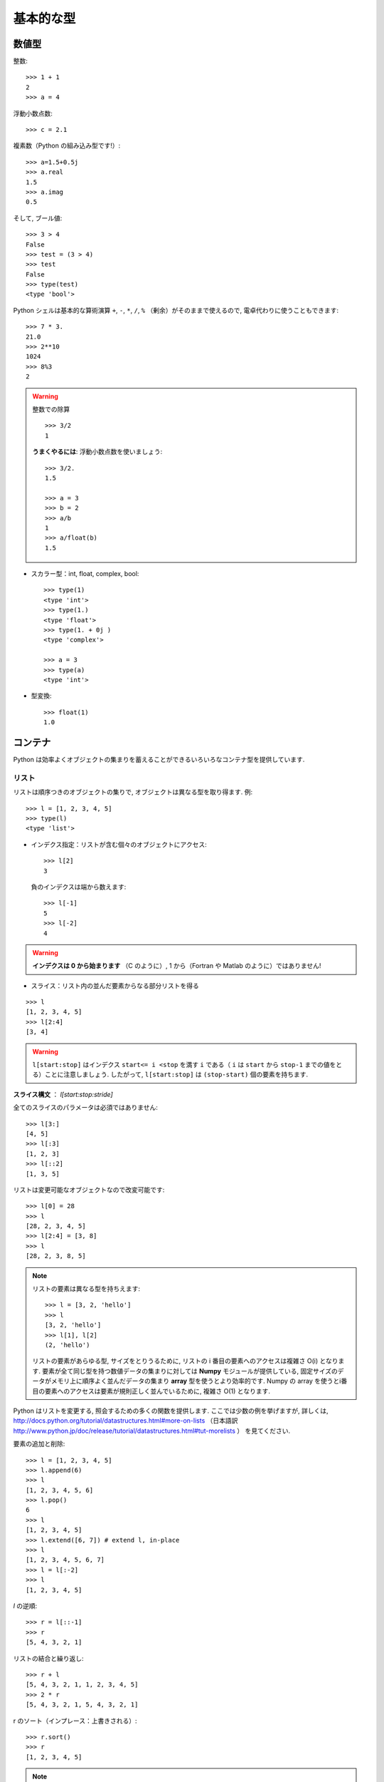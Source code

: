 基本的な型
==========

..  Basic types
    ============

数値型
------

..  Numerical types
    ----------------

整数::

    >>> 1 + 1
    2
    >>> a = 4

..
    Integer variables::
    
        >>> 1 + 1
        2
        >>> a = 4

浮動小数点数::

    >>> c = 2.1

..
    floats ::
    
        >>> c = 2.1

複素数（Python の組み込み型です!）::

    >>> a=1.5+0.5j
    >>> a.real
    1.5
    >>> a.imag
    0.5

..
    complex (a native type in Python!) ::
    
        >>> a=1.5+0.5j
        >>> a.real
        1.5
        >>> a.imag
        0.5

そして, ブール値::

    >>> 3 > 4
    False
    >>> test = (3 > 4)
    >>> test
    False
    >>> type(test)
    <type 'bool'>

..
    and booleans::
    
        >>> 3 > 4
        False
        >>> test = (3 > 4)
        >>> test
        False
        >>> type(test)
        <type 'bool'>


Python シェルは基本的な算術演算 ``+``, ``-``, ``*``, ``/``, ``%``
（剰余）がそのままで使えるので, 電卓代わりに使うこともできます::

    >>> 7 * 3.
    21.0
    >>> 2**10
    1024
    >>> 8%3
    2

..
    A Python shell can therefore replace your pocket calculator, with the
    basic arithmetic operations ``+``, ``-``, ``*``, ``/``, ``%`` (modulo)
    natively implemented::
    
        >>> 7 * 3.
        21.0
        >>> 2**10
        1024
        >>> 8%3
        2

.. warning:: 整数での除算
    ::

	>>> 3/2
	1

    **うまくやるには**: 浮動小数点数を使いましょう::

	>>> 3/2.
	1.5

	>>> a = 3
	>>> b = 2
	>>> a/b
	1
	>>> a/float(b)
	1.5

..
    .. warning:: Integer division
        ::
    
    	>>> 3/2
    	1
    
        **Trick**: use floats:: 
    
    	>>> 3/2.
    	1.5
    
    	>>> a = 3
    	>>> b = 2
    	>>> a/b
    	1
    	>>> a/float(b)
    	1.5

* スカラー型：int, float, complex, bool::

    >>> type(1)
    <type 'int'>
    >>> type(1.)
    <type 'float'>
    >>> type(1. + 0j )
    <type 'complex'>

    >>> a = 3
    >>> type(a)
    <type 'int'>

..
    * Scalar types: int, float, complex, bool::
    
        >>> type(1)
        <type 'int'>
        >>> type(1.)
        <type 'float'>
        >>> type(1. + 0j )
        <type 'complex'>
    
        >>> a = 3
        >>> type(a)
        <type 'int'>


* 型変換::

    >>> float(1)
    1.0

..
    * Type conversion::
    
        >>> float(1)
        1.0

コンテナ
--------

..  Containers
    ------------

Python は効率よくオブジェクトの集まりを蓄えることができるいろいろなコンテナ型を提供しています.

..
    Python provides many efficient types of containers, in which collections of
    objects can be stored.

リスト
~~~~~~

..  Lists
    ~~~~~

リストは順序つきのオブジェクトの集りで, オブジェクトは異なる型を取り得ます.
例::

    >>> l = [1, 2, 3, 4, 5]
    >>> type(l)
    <type 'list'>

..
    A list is an ordered collection of objects, that may have different
    types. For example ::
    
        >>> l = [1, 2, 3, 4, 5]
        >>> type(l)
        <type 'list'>

* インデクス指定：リストが含む個々のオブジェクトにアクセス::

    >>> l[2]
    3

  負のインデクスは端から数えます::

    >>> l[-1]
    5
    >>> l[-2]
    4

.. warning::

    **インデクスは 0 から始まります** （C のように）, 1 から（Fortran や Matlab のように）ではありません!

..
    * Indexing: accessing individual objects contained in the list::
    
        >>> l[2]
        3
    
      Counting from the end with negative indices::
    
        >>> l[-1]
        5
        >>> l[-2]
        4
    
    .. warning::
    
        **Indexing starts at 0** (as in C), not at 1 (as in Fortran or Matlab)!

* スライス：リスト内の並んだ要素からなる部分リストを得る

::

    >>> l
    [1, 2, 3, 4, 5]
    >>> l[2:4]
    [3, 4]

.. Warning::

    ``l[start:stop]`` はインデクス ``start<= i <stop`` を満す ``i``
    である（ ``i`` は ``start`` から ``stop-1`` までの値をとる）ことに注意しましょう.
    したがって,  ``l[start:stop]`` は ``(stop-start)`` 個の要素を持ちます.

**スライス構文** ： `l[start:stop:stride]`

全てのスライスのパラメータは必須ではありません::

    >>> l[3:]
    [4, 5]
    >>> l[:3]
    [1, 2, 3]
    >>> l[::2]
    [1, 3, 5]

..
    * Slicing: obtaining sublists of regularly-spaced elements
    
    ::
    
        >>> l
        [1, 2, 3, 4, 5]
        >>> l[2:4]
        [3, 4]
    
    .. Warning::
    
        Note that ``l[start:stop]`` contains the elements with indices ``i``
        such as  ``start<= i < stop`` (``i`` ranging from ``start`` to
        ``stop-1``). Therefore, ``l[start:stop]`` has ``(stop-start)`` elements.
    
    **Slicing syntax**: `l[start:stop:stride]`
    
    All slicing parameters are optional::
    
        >>> l[3:]
        [4, 5]
        >>> l[:3]
        [1, 2, 3]
        >>> l[::2]
        [1, 3, 5]

リストは変更可能なオブジェクトなので改変可能です::

    >>> l[0] = 28
    >>> l
    [28, 2, 3, 4, 5]
    >>> l[2:4] = [3, 8] 
    >>> l
    [28, 2, 3, 8, 5]

.. Note::

    リストの要素は異なる型を持ちえます::

	>>> l = [3, 2, 'hello']
	>>> l
	[3, 2, 'hello']
	>>> l[1], l[2]
	(2, 'hello')

    リストの要素があらゆる型, サイズをとりうるために,
    リストの i 番目の要素へのアクセスは複雑さ O(i) となります.
    要素が全て同じ型を持つ数値データの集まりに対しては
    **Numpy** モジュールが提供している,
    固定サイズのデータがメモリ上に順序よく並んだデータの集まり
    **array** 型を使うとより効率的です.
    Numpy の array を使うとi番目の要素へのアクセスは要素が規則正しく並んでいるために,
    複雑さ O(1) となります.

..
    Lists are *mutable* objects and can be modified::
    
        >>> l[0] = 28
        >>> l
        [28, 2, 3, 4, 5]
        >>> l[2:4] = [3, 8] 
        >>> l
        [28, 2, 3, 8, 5]
    
    .. Note::
    
        The elements of a list may have different types::
    
    	>>> l = [3, 2, 'hello']
    	>>> l
    	[3, 2, 'hello']
    	>>> l[1], l[2]
    	(2, 'hello')
    
        As the elements of a list can be of any type and size, accessing the
        i `th` element of a list has a complexity O(i). For collections of
        numerical data that all have the same type, it is **more efficient** to use
        the **array** type provided by the **Numpy** module, which is a sequence
        of regularly-spaced chunks of memory containing fixed-sized data istems.
        With Numpy arrays, accessing the i`th` element has a complexity of O(1)
        because the elements are regularly spaced in memory.


Python はリストを変更する, 照会するための多くの関数を提供します.
ここでは少数の例を挙げますが, 詳しくは, 
http://docs.python.org/tutorial/datastructures.html#more-on-lists
（日本語訳 http://www.python.jp/doc/release/tutorial/datastructures.html#tut-morelists ）
を見てください.

..
    Python offers a large panel of functions to modify lists,
    or query them. Here are a few examples; for more details, see
    http://docs.python.org/tutorial/datastructures.html#more-on-lists

要素の追加と削除::

    >>> l = [1, 2, 3, 4, 5]
    >>> l.append(6)
    >>> l
    [1, 2, 3, 4, 5, 6]
    >>> l.pop()
    6
    >>> l
    [1, 2, 3, 4, 5]
    >>> l.extend([6, 7]) # extend l, in-place
    >>> l
    [1, 2, 3, 4, 5, 6, 7]
    >>> l = l[:-2]
    >>> l
    [1, 2, 3, 4, 5]

..
    Add and remove elements::
    
        >>> l = [1, 2, 3, 4, 5]
        >>> l.append(6)
        >>> l
        [1, 2, 3, 4, 5, 6]
        >>> l.pop()
        6
        >>> l
        [1, 2, 3, 4, 5]
        >>> l.extend([6, 7]) # extend l, in-place
        >>> l
        [1, 2, 3, 4, 5, 6, 7]
        >>> l = l[:-2]
        >>> l
        [1, 2, 3, 4, 5]


`l` の逆順::

    >>> r = l[::-1]
    >>> r
    [5, 4, 3, 2, 1]

..
    Reverse `l`::
    
        >>> r = l[::-1]
        >>> r
        [5, 4, 3, 2, 1]

リストの結合と繰り返し:: 

    >>> r + l
    [5, 4, 3, 2, 1, 1, 2, 3, 4, 5]
    >>> 2 * r
    [5, 4, 3, 2, 1, 5, 4, 3, 2, 1]

..
    Concatenate and repeat lists:: 
    
        >>> r + l
        [5, 4, 3, 2, 1, 1, 2, 3, 4, 5]
        >>> 2 * r
        [5, 4, 3, 2, 1, 5, 4, 3, 2, 1]

r のソート（インプレース：上書きされる）::

    >>> r.sort()
    >>> r
    [1, 2, 3, 4, 5]

..
    Sort r (in-place)::
    
    >>> r.sort()
    >>> r
    [1, 2, 3, 4, 5]


.. Note:: **メソッドとオブジェクト指向プログラミング**

    ``r.method()`` という表記法 (``r.sort(), r.append(3), l.pop()``)
    はオブジェクト指向プログラミングのここでの最初例となっています.
    ``list`` であるために, オブジェクト `r` は, **.** の表記で使える
    *method* 関数を所持しています.
    **.** に関する表記法以上の OOP の知識はこのチュートリアルでは必要ではありません.

..
    .. Note:: **Methods and Object-Oriented Programming**
    
        The notation ``r.method()`` (``r.sort(), r.append(3), l.pop()``) is our
        first example of object-oriented programming (OOP). Being a ``list``, the
        object `r` owns the *method* `function` that is called using the notation
        **.**. No further knowledge of OOP than understanding the notation **.** is
        necessary for going through this tutorial.  


.. note:: **メソッドを見つける：**

    IPython を起動した上で：tab-補完（tab を押す）

    .. sourcecode:: ipython

        In [28]: r.
        r.__add__           r.__iadd__          r.__setattr__
        r.__class__         r.__imul__          r.__setitem__
        r.__contains__      r.__init__          r.__setslice__
        r.__delattr__       r.__iter__          r.__sizeof__
        r.__delitem__       r.__le__            r.__str__
        r.__delslice__      r.__len__           r.__subclasshook__
        r.__doc__           r.__lt__            r.append
        r.__eq__            r.__mul__           r.count
        r.__format__        r.__ne__            r.extend
        r.__ge__            r.__new__           r.index
        r.__getattribute__  r.__reduce__        r.insert
        r.__getitem__       r.__reduce_ex__     r.pop
        r.__getslice__      r.__repr__          r.remove
        r.__gt__            r.__reversed__      r.reverse
        r.__hash__          r.__rmul__          r.sort

..
    .. note:: **Discovering methods:**
    
        In IPython: tab-completion (press tab)
    
        .. sourcecode:: ipython
    
            In [28]: r.
            r.__add__           r.__iadd__          r.__setattr__
            r.__class__         r.__imul__          r.__setitem__
            r.__contains__      r.__init__          r.__setslice__
            r.__delattr__       r.__iter__          r.__sizeof__
            r.__delitem__       r.__le__            r.__str__
            r.__delslice__      r.__len__           r.__subclasshook__
            r.__doc__           r.__lt__            r.append
            r.__eq__            r.__mul__           r.count
            r.__format__        r.__ne__            r.extend
            r.__ge__            r.__new__           r.index
            r.__getattribute__  r.__reduce__        r.insert
            r.__getitem__       r.__reduce_ex__     r.pop
            r.__getslice__      r.__repr__          r.remove
            r.__gt__            r.__reversed__      r.reverse
            r.__hash__          r.__rmul__          r.sort




文字列
~~~~~~

..  Strings
    ~~~~~~~

異なる文字列構文（シングルクオート, ダブルクオート, 三重のクオート）::

    s = 'Hello, how are you?'
    s = "Hi, what's up"
    s = '''Hello, 
           how are you'''
    s = """Hi,
	   what's up?'''

..
    Different string syntaxes (simple, double or triple quotes)::
    
        s = 'Hello, how are you?'
        s = "Hi, what's up"
        s = '''Hello, 
               how are you'''
        s = """Hi,
    	   what's up?'''

.. sourcecode:: ipython

    In [1]: 'Hi, what's up?'
    ------------------------------------------------------------
       File "<ipython console>", line 1
	 'Hi, what's up?'
               ^
    SyntaxError: invalid syntax

改行文字は ``\n`` で tab 文字は ``\t`` です. 

文字列はリストのように要素が集まったものです. 
そのためインデクスやスライスを同じ構文や規則で使うことができます. 

..
    The newline character is ``\n``, and the tab characted is
    ``\t``.
    
    Strings are collections as lists. Hence they can be indexed and sliced,
    using the same syntax and rules.
    
インデクス指定::

    >>> a = "hello"
    >>> a[0]
    'h'
    >>> a[1]
    'e'
    >>> a[-1]
    'o'

..
    Indexing::
    
        >>> a = "hello"
        >>> a[0]
        'h'
        >>> a[1]
        'e'
        >>> a[-1]
        'o'

（負のインデクスは右端から数えることに対応することを忘れずに. ）

..
    (Remember that Negative indices correspond to counting from the right
    end.)

スライス::

    >>> a = "hello, world!"
    >>> a[3:6] # 3rd to 6th (excluded) elements: elements 3, 4, 5
    'lo,'
    >>> a[2:10:2] # Syntax: a[start:stop:step]
    'lo o'
    >>> a[::3] # every three characters, from beginning to end 
    'hl r!'

..
    Slicing::
    
    
        >>> a = "hello, world!"
        >>> a[3:6] # 3rd to 6th (excluded) elements: elements 3, 4, 5
        'lo,'
        >>> a[2:10:2] # Syntax: a[start:stop:step]
        'lo o'
        >>> a[::3] # every three characters, from beginning to end 
        'hl r!'

アクセントや特殊な記号は [*]_ Unicode 文字列で扱うことができます（
http://docs.python.org/tutorial/introduction.html#unicode-strings
日本語訳 http://www.python.jp/doc/release/tutorial/introduction.html#unicode を見ましょう
）.

..
    Accents and special characters can also be handled in Unicode strings (see
    http://docs.python.org/tutorial/introduction.html#unicode-strings).

文字列は **変化不可能なオブジェクト** なので文字を変更することはできません. 
とはいえ, 元の文字列から新しい文字列を作ろうとするかもしれません. 

..
    A string is an **immutable object** and it is not possible to modify its
    characters. One may however create new strings from an original one.

.. sourcecode:: ipython

    In [53]: a = "hello, world!"
    In [54]: a[2] = 'z'
    ---------------------------------------------------------------------------
    TypeError                                 Traceback (most recent call
    last)

    /home/gouillar/travail/sgr/2009/talks/dakar_python/cours/gael/essai/source/<ipython
    console> in <module>()

    TypeError: 'str' object does not support item assignment
    In [55]: a.replace('l', 'z', 1)
    Out[55]: 'hezlo, world!'
    In [56]: a.replace('l', 'z')
    Out[56]: 'hezzo, worzd!'

文字列は上で見た ``a.relace`` のような多くの便利なメソッドを持っています.
``a.`` はオブジェクト指向の表記法で, tab 補完か ``help(str)`` で
新しいメソッドを探せることは覚えておきましょう.

..
    Strings have many useful methods, such as ``a.replace`` as seen above.
    Remember the ``a.`` object-oriented notation and use tab completion or
    ``help(str)`` to search for new methods.

.. Note:: 

    Python はパターンを探したり, 
    フォーマットするといった進んだ文字列操作の方法を提供しています.
    時間的制限にためにその話題はここでは述べませんが,興味のある読者は
    http://docs.python.org/library/stdtypes.html#string-methods
    （日本語訳
    http://www.python.jp/doc/release/library/stdtypes.html#string-methods ）と
    http://docs.python.org/library/string.html#new-string-formatting
    （日本語訳 http://www.python.jp/doc/release/library/string.html ）
    を参照して下さい.

..
    .. Note:: 
    
        Python offers advanced possibilities for manipulating strings,
        looking for patterns or formatting. Due to lack of time this topic is
        not addressed here, but the interested reader is referred to
        http://docs.python.org/library/stdtypes.html#string-methods and
        http://docs.python.org/library/string.html#new-string-formatting

* 文字列の置換::

    >>> 'An integer: %i; a float: %f; another string: %s' % (1, 0.1, 'string')
    'An integer: 1; a float: 0.100000; another string: string'

    >>> i = 102
    >>> filename = 'processing_of_dataset_%03d.txt'%i
    >>> filename
    'processing_of_dataset_102.txt'

..
    * String substitution::
    
        >>> 'An integer: %i; a float: %f; another string: %s' % (1, 0.1, 'string')
        'An integer: 1; a float: 0.100000; another string: string'
    
        >>> i = 102
        >>> filename = 'processing_of_dataset_%03d.txt'%i
        >>> filename
        'processing_of_dataset_102.txt'


辞書
~~~~

..
    Dictionnaries
    ~~~~~~~~~~~~~

辞書はハッシュテーブルを基にして **キー (key) を値 (value) に写像します** .
即ちこれは, **順序づけられていない** コンテナです::

    >>> tel = {'emmanuelle': 5752, 'sebastian': 5578}
    >>> tel['francis'] = 5915 
    >>> tel
    {'sebastian': 5578, 'francis': 5915, 'emmanuelle': 5752}
    >>> tel['sebastian']
    5578
    >>> tel.keys()
    ['sebastian', 'francis', 'emmanuelle']
    >>> tel.values()
    [5578, 5915, 5752]
    >>> 'francis' in tel
    True

..
    A dictionnary is basically a hash table that **maps keys to values**. It
    is therefore an **unordered** container::
    
    
        >>> tel = {'emmanuelle': 5752, 'sebastian': 5578}
        >>> tel['francis'] = 5915 
        >>> tel
        {'sebastian': 5578, 'francis': 5915, 'emmanuelle': 5752}
        >>> tel['sebastian']
        5578
        >>> tel.keys()
        ['sebastian', 'francis', 'emmanuelle']
        >>> tel.values()
        [5578, 5915, 5752]
        >>> 'francis' in tel
        True

値を名前と関連づけて値を記録する（文字列に対して名前や時刻等を記録等）のに
とても便利なコンテナです.
より詳しくは
http://docs.python.org/tutorial/datastructures.html#dictionaries
（日本語訳 http://www.python.jp/doc/release/tutorial/datastructures.html#tut-dictionaries ）
を見ましょう.

..
    This is a very convenient data container in order to store values
    associated to a name (a string for a date, a name, etc.). See
    http://docs.python.org/tutorial/datastructures.html#dictionaries
    for more information.

辞書のキー, 値は各々異なる型を取ることができます::

    >>> d = {'a':1, 'b':2, 3:'hello'}
    >>> d
    {'a': 1, 3: 'hello', 'b': 2}

..
    A dictionnary can have keys (resp. values) with different types::
    
        >>> d = {'a':1, 'b':2, 3:'hello'}
        >>> d
        {'a': 1, 3: 'hello', 'b': 2}

さらに多くのコンテナ型
~~~~~~~~~~~~~~~~~~~~~~

..
    More container types
    ~~~~~~~~~~~~~~~~~~~~

* **タプル**

..  * **Tuples**

タプルは要は変化不可能なリストです.
タプルの要素はカンマで区切られ, 丸括弧に囲われて書かれます::

    >>> t = 12345, 54321, 'hello!'
    >>> t[0]
    12345
    >>> t
    (12345, 54321, 'hello!')
    >>> u = (0, 2)

..
    Tuples are basically immutable lists. The elements of a tuple are written
    between brackets, or just separated by commas::
    
    
        >>> t = 12345, 54321, 'hello!'
        >>> t[0]
        12345
        >>> t
        (12345, 54321, 'hello!')
        >>> u = (0, 2)

* **集合：** 順序つきでない, 一意な要素の集まり::

    >>> s = set(('a', 'b', 'c', 'a'))
    >>> s
    set(['a', 'c', 'b'])
    >>> s.difference(('a', 'b'))
    set(['c'])

..
    * **Sets:** non ordered, unique items::
    
        >>> s = set(('a', 'b', 'c', 'a'))
        >>> s
        set(['a', 'c', 'b'])
        >>> s.difference(('a', 'b'))
        set(['c'])

.. topic:: IPython をうまく使う秘訣

    * IPython では ``ls``, ``pwd``, ``cd`` 等のいくつかの Linux シェルコマンドが動きます.

    * オブジェクトや関数, その他に関するヘルプを得たければ ``help object``
      やただ単に help() と打ち込んでみましょう.

    * できるだけ, **tab補完** しましょう：オブジェクトの名前（変数, 関数, モジュール）を打ち込んですぐに
      **Tab** キーを押すと IPython がマッチする利用可能な名前に補完してくれます.
      もしたくさんの名前が候補にあれば, 候補となる名前のリストを表示します.

    * **履歴**: 以前に入力した命令に `上` の矢印キーを押すことで
      移れます（逆に `下` の矢印で次に進みます）.
      移動できる命令はカーソルの左側に入力された表現と一致する命令です
      （つまり, カーソルが一番右にある場合には
      全ての過去のコマンドを渡り歩くことができます）.

    * IPython の %logstart という "magic command"  を使えばセッションを保存できます.
      そうすれば, あなたの打ち込む命令群は異なるセッションで
      スクリプトとして実行できるファイルとして保存されます.

..
    .. topic:: A bag of Ipython tricks
    
        * Several Linux shell commands work in Ipython, such as ``ls``,
        * ``pwd``,
          ``cd``, etc.
    
        * To get help about objects, functions, etc., type ``help object``.
          Just type help() to get started.
    
        * Use **tab-completion** as much as possible: while typing the
          beginning of an object's name (variable, function, module), press 
          the **Tab** key and Ipython will complete the expression to match 
          available names. If many names are possible, a list of names is 
          displayed.
    
        * **History**: press the `up` (resp. `down`) arrow to go through all
          previous (resp. next) instructions starting with the expression on
          the left of the cursor (put the cursor at the beginning of the line
          to go through all previous commands) 
    
        * You may log your session by using the Ipython "magic command"
          %logstart. Your instructions will be saved in a file, that you can
          execute as a script in a different session.


.. sourcecode:: ipython

    In [1]: %logstart commandes.log
    Activating auto-logging. Current session state plus future input
    saved.
    Filename       : commandes.log
    Mode           : backup
    Output logging : False
    Raw input log  : False
    Timestamping   : False
    State          : active

.. rubric:: 脚注
.. [*] あるいは日本語

